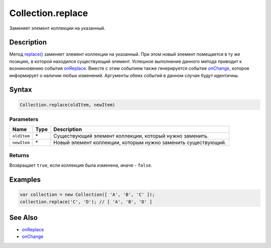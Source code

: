 Collection.replace
==================

Заменяет элемент коллекции на указанный.

Description
-----------

Метод `replace() <../Collection.replace.html>`__ заменяет элемент коллекции
на указанный. При этом новый элемент помещается в ту же позицию, в
которой находился существующий элемент. Успешное выполнение данного
метода приводит к возникновению события
`onReplace <../Collection.onReplace.html>`__. Вместе с этим событием также
генерируется событие `onChange <../Collection.onChange.html>`__, которое
информирует о наличии любых изменений. Аргументы обеих событий в данном
случае будут идентичны.

Syntax
------

.. code:: js

    Collection.replace(oldItem, newItem)

Parameters
~~~~~~~~~~

.. list-table::
   :header-rows: 1

   * - Name
     - Type
     - Description
   * - ``oldItem``
     - \*
     - Существующий элемент коллекции, который нужно заменить.
   * - ``newItem``
     - \*
     - Новый элемент коллекции, которым нужно заменить существующий.


Returns
~~~~~~~

Возвращает ``true``, если коллекция была изменена, иначе - ``false``.

Examples
--------

.. code:: js

    var collection = new Collection([ 'A', 'B', 'C' ]);
    collection.replace('C', 'D'); // [ 'A', 'B', 'D' ]

See Also
--------

-  `onReplace <../Collection.onReplace.html>`__
-  `onChange <../Collection.onChange.html>`__
